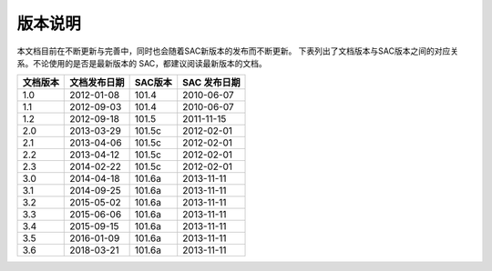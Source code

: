版本说明
========

本文档目前在不断更新与完善中，同时也会随着SAC新版本的发布而不断更新。
下表列出了文档版本与SAC版本之间的对应关系。不论使用的是否是最新版本的
SAC，都建议阅读最新版本的文档。

+----------+--------------+---------+--------------+
| 文档版本 | 文档发布日期 | SAC版本 | SAC 发布日期 |
+==========+==============+=========+==============+
| 1.0      | 2012-01-08   | 101.4   | 2010-06-07   |
+----------+--------------+---------+--------------+
| 1.1      | 2012-09-03   | 101.4   | 2010-06-07   |
+----------+--------------+---------+--------------+
| 1.2      | 2012-09-18   | 101.5   | 2011-11-15   |
+----------+--------------+---------+--------------+
| 2.0      | 2013-03-29   | 101.5c  | 2012-02-01   |
+----------+--------------+---------+--------------+
| 2.1      | 2013-04-06   | 101.5c  | 2012-02-01   |
+----------+--------------+---------+--------------+
| 2.2      | 2013-04-12   | 101.5c  | 2012-02-01   |
+----------+--------------+---------+--------------+
| 2.3      | 2014-02-22   | 101.5c  | 2012-02-01   |
+----------+--------------+---------+--------------+
| 3.0      | 2014-04-18   | 101.6a  | 2013-11-11   |
+----------+--------------+---------+--------------+
| 3.1      | 2014-09-25   | 101.6a  | 2013-11-11   |
+----------+--------------+---------+--------------+
| 3.2      | 2015-05-02   | 101.6a  | 2013-11-11   |
+----------+--------------+---------+--------------+
| 3.3      | 2015-06-06   | 101.6a  | 2013-11-11   |
+----------+--------------+---------+--------------+
| 3.4      | 2015-09-15   | 101.6a  | 2013-11-11   |
+----------+--------------+---------+--------------+
| 3.5      | 2016-01-09   | 101.6a  | 2013-11-11   |
+----------+--------------+---------+--------------+
| 3.6      | 2018-03-21   | 101.6a  | 2013-11-11   |
+----------+--------------+---------+--------------+
